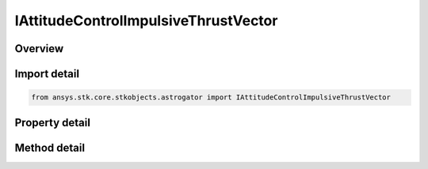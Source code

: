 IAttitudeControlImpulsiveThrustVector
=====================================

.. py:class:: ansys.stk.core.stkobjects.astrogator.IAttitudeControlImpulsiveThrustVector

   IAttitudeControlImpulsive
   
   Properties for the Thrust Vector attitude control for an Impulsive Maneuver.

.. py:currentmodule:: IAttitudeControlImpulsiveThrustVector

Overview
--------

.. tab-set::

    .. tab-item:: Methods
        
        .. list-table::
            :header-rows: 0
            :widths: auto

            * - :py:attr:`~ansys.stk.core.stkobjects.astrogator.IAttitudeControlImpulsiveThrustVector.assign_cartesian`
              - Assign all three Cartesian components of the DeltaV vector (dimension: SmallDistance/Time).
            * - :py:attr:`~ansys.stk.core.stkobjects.astrogator.IAttitudeControlImpulsiveThrustVector.query_cartesian`
              - Get all three Cartesian components of the DeltaV vector as an array (dimension: SmallDistance/Time).
            * - :py:attr:`~ansys.stk.core.stkobjects.astrogator.IAttitudeControlImpulsiveThrustVector.assign_spherical`
              - Assign all three spherical components of the DeltaV vector (order Az, El, Mag; dimensions: Angle, Angle, SmallDistance/Time).
            * - :py:attr:`~ansys.stk.core.stkobjects.astrogator.IAttitudeControlImpulsiveThrustVector.query_spherical`
              - Get all three spherical components of the DeltaV vector as an array (order Az, El, Mag; dimensions: Angle, Angle, SmallDistance/Time).

    .. tab-item:: Properties
        
        .. list-table::
            :header-rows: 0
            :widths: auto

            * - :py:attr:`~ansys.stk.core.stkobjects.astrogator.IAttitudeControlImpulsiveThrustVector.thrust_axes_name`
              - Gets or sets the thrust axes.
            * - :py:attr:`~ansys.stk.core.stkobjects.astrogator.IAttitudeControlImpulsiveThrustVector.body_constraint_vector`
              - Defines a constraint vector in spacecraft body coordinates to complete the attitude definition.
            * - :py:attr:`~ansys.stk.core.stkobjects.astrogator.IAttitudeControlImpulsiveThrustVector.allow_negative_spherical_magnitude`
              - True if the spherical magnitude should be allowed to be less than zero.
            * - :py:attr:`~ansys.stk.core.stkobjects.astrogator.IAttitudeControlImpulsiveThrustVector.coord_type`
              - Gets or sets the coordinate representation for the DeltaV.
            * - :py:attr:`~ansys.stk.core.stkobjects.astrogator.IAttitudeControlImpulsiveThrustVector.x`
              - Gets or sets the Cartesian X component of the impulsive DeltaV (dimension: SmallDistance/Time).
            * - :py:attr:`~ansys.stk.core.stkobjects.astrogator.IAttitudeControlImpulsiveThrustVector.y`
              - Gets or sets the Cartesian Y component of the impulsive DeltaV (dimension: SmallDistance/Time).
            * - :py:attr:`~ansys.stk.core.stkobjects.astrogator.IAttitudeControlImpulsiveThrustVector.z`
              - Gets or sets the Cartesian Z component of the impulsive DeltaV (dimension: SmallDistance/Time).
            * - :py:attr:`~ansys.stk.core.stkobjects.astrogator.IAttitudeControlImpulsiveThrustVector.azimuth`
              - Gets or sets the spherical Azimuth angle of the impulsive DeltaV (dimension: Angle).
            * - :py:attr:`~ansys.stk.core.stkobjects.astrogator.IAttitudeControlImpulsiveThrustVector.elevation`
              - Gets or sets the spherical Elevation angle of the impulsive DeltaV (dimension: Angle).
            * - :py:attr:`~ansys.stk.core.stkobjects.astrogator.IAttitudeControlImpulsiveThrustVector.magnitude`
              - Gets or sets the spherical Magnitude of the impulsive DeltaV (dimension: SmallDistance/Time).


Import detail
-------------

.. code-block:: python

    from ansys.stk.core.stkobjects.astrogator import IAttitudeControlImpulsiveThrustVector


Property detail
---------------

.. py:property:: thrust_axes_name
    :canonical: ansys.stk.core.stkobjects.astrogator.IAttitudeControlImpulsiveThrustVector.thrust_axes_name
    :type: str

    Gets or sets the thrust axes.

.. py:property:: body_constraint_vector
    :canonical: ansys.stk.core.stkobjects.astrogator.IAttitudeControlImpulsiveThrustVector.body_constraint_vector
    :type: IDirection

    Defines a constraint vector in spacecraft body coordinates to complete the attitude definition.

.. py:property:: allow_negative_spherical_magnitude
    :canonical: ansys.stk.core.stkobjects.astrogator.IAttitudeControlImpulsiveThrustVector.allow_negative_spherical_magnitude
    :type: bool

    True if the spherical magnitude should be allowed to be less than zero.

.. py:property:: coord_type
    :canonical: ansys.stk.core.stkobjects.astrogator.IAttitudeControlImpulsiveThrustVector.coord_type
    :type: IMP_DELTA_V_REP

    Gets or sets the coordinate representation for the DeltaV.

.. py:property:: x
    :canonical: ansys.stk.core.stkobjects.astrogator.IAttitudeControlImpulsiveThrustVector.x
    :type: float

    Gets or sets the Cartesian X component of the impulsive DeltaV (dimension: SmallDistance/Time).

.. py:property:: y
    :canonical: ansys.stk.core.stkobjects.astrogator.IAttitudeControlImpulsiveThrustVector.y
    :type: float

    Gets or sets the Cartesian Y component of the impulsive DeltaV (dimension: SmallDistance/Time).

.. py:property:: z
    :canonical: ansys.stk.core.stkobjects.astrogator.IAttitudeControlImpulsiveThrustVector.z
    :type: float

    Gets or sets the Cartesian Z component of the impulsive DeltaV (dimension: SmallDistance/Time).

.. py:property:: azimuth
    :canonical: ansys.stk.core.stkobjects.astrogator.IAttitudeControlImpulsiveThrustVector.azimuth
    :type: typing.Any

    Gets or sets the spherical Azimuth angle of the impulsive DeltaV (dimension: Angle).

.. py:property:: elevation
    :canonical: ansys.stk.core.stkobjects.astrogator.IAttitudeControlImpulsiveThrustVector.elevation
    :type: typing.Any

    Gets or sets the spherical Elevation angle of the impulsive DeltaV (dimension: Angle).

.. py:property:: magnitude
    :canonical: ansys.stk.core.stkobjects.astrogator.IAttitudeControlImpulsiveThrustVector.magnitude
    :type: float

    Gets or sets the spherical Magnitude of the impulsive DeltaV (dimension: SmallDistance/Time).


Method detail
-------------




















.. py:method:: assign_cartesian(self, xVal: float, yVal: float, zVal: float) -> None
    :canonical: ansys.stk.core.stkobjects.astrogator.IAttitudeControlImpulsiveThrustVector.assign_cartesian

    Assign all three Cartesian components of the DeltaV vector (dimension: SmallDistance/Time).

    :Parameters:

    **xVal** : :obj:`~float`
    **yVal** : :obj:`~float`
    **zVal** : :obj:`~float`

    :Returns:

        :obj:`~None`

.. py:method:: query_cartesian(self) -> list
    :canonical: ansys.stk.core.stkobjects.astrogator.IAttitudeControlImpulsiveThrustVector.query_cartesian

    Get all three Cartesian components of the DeltaV vector as an array (dimension: SmallDistance/Time).

    :Returns:

        :obj:`~list`

.. py:method:: assign_spherical(self, azVal: typing.Any, elVal: typing.Any, magVal: float) -> None
    :canonical: ansys.stk.core.stkobjects.astrogator.IAttitudeControlImpulsiveThrustVector.assign_spherical

    Assign all three spherical components of the DeltaV vector (order Az, El, Mag; dimensions: Angle, Angle, SmallDistance/Time).

    :Parameters:

    **azVal** : :obj:`~typing.Any`
    **elVal** : :obj:`~typing.Any`
    **magVal** : :obj:`~float`

    :Returns:

        :obj:`~None`

.. py:method:: query_spherical(self) -> list
    :canonical: ansys.stk.core.stkobjects.astrogator.IAttitudeControlImpulsiveThrustVector.query_spherical

    Get all three spherical components of the DeltaV vector as an array (order Az, El, Mag; dimensions: Angle, Angle, SmallDistance/Time).

    :Returns:

        :obj:`~list`

